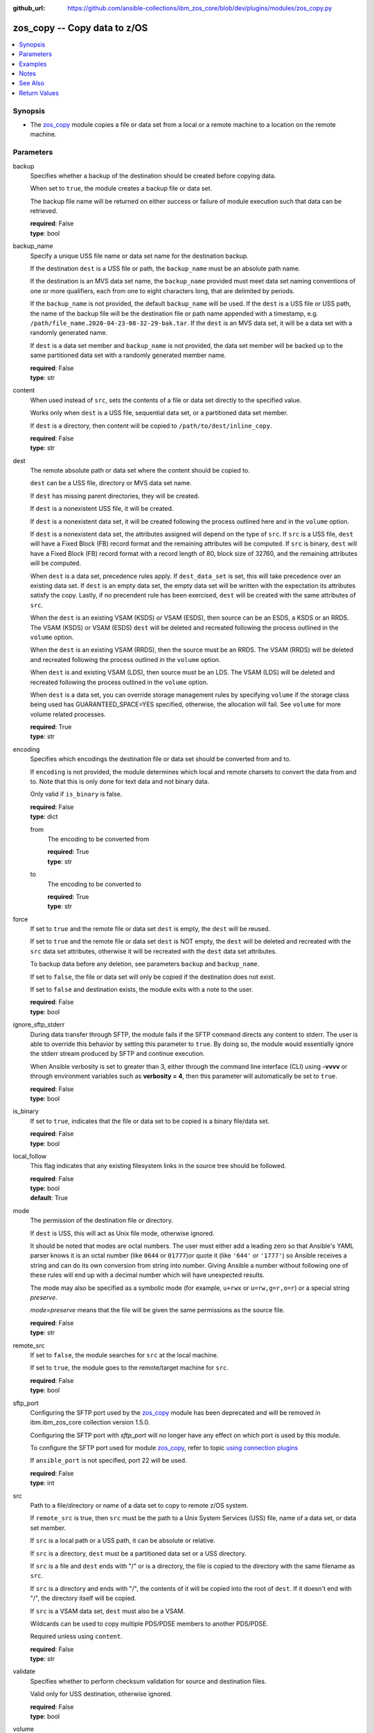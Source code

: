 
:github_url: https://github.com/ansible-collections/ibm_zos_core/blob/dev/plugins/modules/zos_copy.py

.. _zos_copy_module:


zos_copy -- Copy data to z/OS
=============================



.. contents::
   :local:
   :depth: 1


Synopsis
--------
- The `zos_copy <./zos_copy.html>`_ module copies a file or data set from a local or a remote machine to a location on the remote machine.






Parameters
----------


backup
  Specifies whether a backup of the destination should be created before copying data.

  When set to ``true``, the module creates a backup file or data set.

  The backup file name will be returned on either success or failure of module execution such that data can be retrieved.

  | **required**: False
  | **type**: bool


backup_name
  Specify a unique USS file name or data set name for the destination backup.

  If the destination ``dest`` is a USS file or path, the ``backup_name`` must be an absolute path name.

  If the destination is an MVS data set name, the ``backup_name`` provided must meet data set naming conventions of one or more qualifiers, each from one to eight characters long, that are delimited by periods.

  If the ``backup_name`` is not provided, the default ``backup_name`` will be used. If the ``dest`` is a USS file or USS path, the name of the backup file will be the destination file or path name appended with a timestamp, e.g. ``/path/file_name.2020-04-23-08-32-29-bak.tar``. If the ``dest`` is an MVS data set, it will be a data set with a randomly generated name.

  If ``dest`` is a data set member and ``backup_name`` is not provided, the data set member will be backed up to the same partitioned data set with a randomly generated member name.

  | **required**: False
  | **type**: str


content
  When used instead of ``src``, sets the contents of a file or data set directly to the specified value.

  Works only when ``dest`` is a USS file, sequential data set, or a partitioned data set member.

  If ``dest`` is a directory, then content will be copied to ``/path/to/dest/inline_copy``.

  | **required**: False
  | **type**: str


dest
  The remote absolute path or data set where the content should be copied to.

  ``dest`` can be a USS file, directory or MVS data set name.

  If ``dest`` has missing parent directories, they will be created.

  If ``dest`` is a nonexistent USS file, it will be created.

  If ``dest`` is a nonexistent data set, it will be created following the process outlined here and in the ``volume`` option.

  If ``dest`` is a nonexistent data set, the attributes assigned will depend on the type of ``src``. If ``src`` is a USS file, ``dest`` will have a Fixed Block (FB) record format and the remaining attributes will be computed. If ``src`` is binary, ``dest`` will have a Fixed Block (FB) record format with a record length of 80, block size of 32760, and the remaining attributes will be computed.

  When ``dest`` is a data set, precedence rules apply. If ``dest_data_set`` is set, this will take precedence over an existing data set. If ``dest`` is an empty data set, the empty data set will be written with the expectation its attributes satisfy the copy. Lastly, if no precendent rule has been exercised, ``dest`` will be created with the same attributes of ``src``.

  When the ``dest`` is an existing VSAM (KSDS) or VSAM (ESDS), then source can be an ESDS, a KSDS or an RRDS. The VSAM (KSDS) or VSAM (ESDS) ``dest`` will be deleted and recreated following the process outlined in the ``volume`` option.

  When the ``dest`` is an existing VSAM (RRDS), then the source must be an RRDS. The VSAM (RRDS) will be deleted and recreated following the process outlined in the ``volume`` option.

  When ``dest`` is and existing VSAM (LDS), then source must be an LDS. The VSAM (LDS) will be deleted and recreated following the process outlined in the ``volume`` option.

  When ``dest`` is a data set, you can override storage management rules by specifying ``volume`` if the storage class being used has GUARANTEED_SPACE=YES specified, otherwise, the allocation will fail. See ``volume`` for more volume related processes.

  | **required**: True
  | **type**: str


encoding
  Specifies which encodings the destination file or data set should be converted from and to.

  If ``encoding`` is not provided, the module determines which local and remote charsets to convert the data from and to. Note that this is only done for text data and not binary data.

  Only valid if ``is_binary`` is false.

  | **required**: False
  | **type**: dict


  from
    The encoding to be converted from

    | **required**: True
    | **type**: str


  to
    The encoding to be converted to

    | **required**: True
    | **type**: str



force
  If set to ``true`` and the remote file or data set ``dest`` is empty, the ``dest`` will be reused.

  If set to ``true`` and the remote file or data set ``dest`` is NOT empty, the ``dest`` will be deleted and recreated with the ``src`` data set attributes, otherwise it will be recreated with the ``dest`` data set attributes.

  To backup data before any deletion, see parameters ``backup`` and ``backup_name``.

  If set to ``false``, the file or data set will only be copied if the destination does not exist.

  If set to ``false`` and destination exists, the module exits with a note to the user.

  | **required**: False
  | **type**: bool


ignore_sftp_stderr
  During data transfer through SFTP, the module fails if the SFTP command directs any content to stderr. The user is able to override this behavior by setting this parameter to ``true``. By doing so, the module would essentially ignore the stderr stream produced by SFTP and continue execution.

  When Ansible verbosity is set to greater than 3, either through the command line interface (CLI) using **-vvvv** or through environment variables such as **verbosity = 4**, then this parameter will automatically be set to ``true``.

  | **required**: False
  | **type**: bool


is_binary
  If set to ``true``, indicates that the file or data set to be copied is a binary file/data set.

  | **required**: False
  | **type**: bool


local_follow
  This flag indicates that any existing filesystem links in the source tree should be followed.

  | **required**: False
  | **type**: bool
  | **default**: True


mode
  The permission of the destination file or directory.

  If ``dest`` is USS, this will act as Unix file mode, otherwise ignored.

  It should be noted that modes are octal numbers. The user must either add a leading zero so that Ansible's YAML parser knows it is an octal number (like ``0644`` or ``01777``)or quote it (like ``'644'`` or ``'1777'``) so Ansible receives a string and can do its own conversion from string into number. Giving Ansible a number without following one of these rules will end up with a decimal number which will have unexpected results.

  The mode may also be specified as a symbolic mode (for example, ``u+rwx`` or ``u=rw,g=r,o=r``) or a special string `preserve`.

  *mode=preserve* means that the file will be given the same permissions as the source file.

  | **required**: False
  | **type**: str


remote_src
  If set to ``false``, the module searches for ``src`` at the local machine.

  If set to ``true``, the module goes to the remote/target machine for ``src``.

  | **required**: False
  | **type**: bool


sftp_port
  Configuring the SFTP port used by the `zos_copy <./zos_copy.html>`_ module has been deprecated and will be removed in ibm.ibm_zos_core collection version 1.5.0.

  Configuring the SFTP port with *sftp_port* will no longer have any effect on which port is used by this module.

  To configure the SFTP port used for module `zos_copy <./zos_copy.html>`_, refer to topic `using connection plugins <https://docs.ansible.com/ansible/latest/plugins/connection.html#using-connection-plugins>`_

  If ``ansible_port`` is not specified, port 22 will be used.

  | **required**: False
  | **type**: int


src
  Path to a file/directory or name of a data set to copy to remote z/OS system.

  If ``remote_src`` is true, then ``src`` must be the path to a Unix System Services (USS) file, name of a data set, or data set member.

  If ``src`` is a local path or a USS path, it can be absolute or relative.

  If ``src`` is a directory, ``dest`` must be a partitioned data set or a USS directory.

  If ``src`` is a file and ``dest`` ends with "/" or is a directory, the file is copied to the directory with the same filename as ``src``.

  If ``src`` is a directory and ends with "/", the contents of it will be copied into the root of ``dest``. If it doesn't end with "/", the directory itself will be copied.

  If ``src`` is a VSAM data set, ``dest`` must also be a VSAM.

  Wildcards can be used to copy multiple PDS/PDSE members to another PDS/PDSE.

  Required unless using ``content``.

  | **required**: False
  | **type**: str


validate
  Specifies whether to perform checksum validation for source and destination files.

  Valid only for USS destination, otherwise ignored.

  | **required**: False
  | **type**: bool


volume
  If ``dest`` does not exist, specify which volume ``dest`` should be allocated to.

  Only valid when the destination is an MVS data set.

  The volume must already be present on the device.

  If no volume is specified, storage management rules will be used to determine the volume where ``dest`` will be allocated.

  If the storage administrator has specified a system default unit name and you do not set a ``volume`` name for non-system-managed data sets, then the system uses the volumes associated with the default unit name. Check with your storage administrator to determine whether a default unit name has been specified.

  | **required**: False
  | **type**: str


dest_data_set
  Data set attributes to customize a ``dest`` data set to be copied into.

  | **required**: False
  | **type**: dict


  type
    Organization of the destination

    | **required**: True
    | **type**: str
    | **choices**: KSDS, ESDS, RRDS, LDS, SEQ, PDS, PDSE, MEMBER, BASIC


  space_primary
    If the destination *dest* data set does not exist , this sets the primary space allocated for the data set.

    The unit of space used is set using *space_type*.

    | **required**: False
    | **type**: int


  space_secondary
    If the destination *dest* data set does not exist , this sets the secondary space allocated for the data set.

    The unit of space used is set using *space_type*.

    | **required**: False
    | **type**: int


  space_type
    If the destination data set does not exist, this sets the unit of measurement to use when defining primary and secondary space.

    Valid units of size are ``K``, ``M``, ``G``, ``CYL``, and ``TRK``.

    | **required**: False
    | **type**: str
    | **choices**: K, M, G, CYL, TRK


  record_format
    If the destination data set does not exist, this sets the format of the data set. (e.g ``FB``)

    Choices are case-insensitive.

    | **required**: False
    | **type**: str
    | **choices**: FB, VB, FBA, VBA, U


  record_length
    The length of each record in the data set, in bytes.

    For variable data sets, the length must include the 4-byte prefix area.

    Defaults vary depending on format: If FB/FBA 80, if VB/VBA 137, if U 0.

    | **required**: False
    | **type**: int


  block_size
    The block size to use for the data set.

    | **required**: False
    | **type**: int


  directory_blocks
    The number of directory blocks to allocate to the data set.

    | **required**: False
    | **type**: int


  key_offset
    The key offset to use when creating a KSDS data set.

    *key_offset* is required when *type=KSDS*.

    *key_offset* should only be provided when *type=KSDS*

    | **required**: False
    | **type**: int


  key_length
    The key length to use when creating a KSDS data set.

    *key_length* is required when *type=KSDS*.

    *key_length* should only be provided when *type=KSDS*

    | **required**: False
    | **type**: int


  sms_storage_class
    The storage class for an SMS-managed dataset.

    Required for SMS-managed datasets that do not match an SMS-rule.

    Not valid for datasets that are not SMS-managed.

    Note that all non-linear VSAM datasets are SMS-managed.

    | **required**: False
    | **type**: str


  sms_data_class
    The data class for an SMS-managed dataset.

    Optional for SMS-managed datasets that do not match an SMS-rule.

    Not valid for datasets that are not SMS-managed.

    Note that all non-linear VSAM datasets are SMS-managed.

    | **required**: False
    | **type**: str


  sms_management_class
    The management class for an SMS-managed dataset.

    Optional for SMS-managed datasets that do not match an SMS-rule.

    Not valid for datasets that are not SMS-managed.

    Note that all non-linear VSAM datasets are SMS-managed.

    | **required**: False
    | **type**: str





Examples
--------

.. code-block:: yaml+jinja

   
   - name: Copy a local file to a sequential data set
     zos_copy:
       src: /path/to/sample_seq_data_set
       dest: SAMPLE.SEQ.DATA.SET

   - name: Copy a local file to a USS location and validate checksum
     zos_copy:
       src: /path/to/test.log
       dest: /tmp/test.log
       validate: true

   - name: Copy a local ASCII encoded file and convert to IBM-1047
     zos_copy:
       src: /path/to/file.txt
       dest: /tmp/file.txt

   - name: Copy a local directory to a PDSE
     zos_copy:
       src: /path/to/local/dir/
       dest: HLQ.DEST.PDSE

   - name: Copy file with permission details
     zos_copy:
       src: /path/to/foo.conf
       dest: /etc/foo.conf
       mode: 0644
       group: foo
       owner: bar

   - name: Module will follow the symbolic link specified in src
     zos_copy:
       src: /path/to/link
       dest: /path/to/uss/location
       local_follow: true

   - name: Copy a local file to a PDS member and convert encoding
     zos_copy:
       src: /path/to/local/file
       dest: HLQ.SAMPLE.PDSE(MEMBER)
       encoding:
         from: UTF-8
         to: IBM-037

   - name: Copy a VSAM  (KSDS) to a VSAM  (KSDS)
     zos_copy:
       src: SAMPLE.SRC.VSAM
       dest: SAMPLE.DEST.VSAM
       remote_src: true

   - name: Copy inline content to a sequential dataset and replace existing data
     zos_copy:
       content: 'Inline content to be copied'
       dest: SAMPLE.SEQ.DATA.SET

   - name: Copy a USS file to sequential data set and convert encoding beforehand
     zos_copy:
       src: /path/to/remote/uss/file
       dest: SAMPLE.SEQ.DATA.SET
       remote_src: true

   - name: Copy a USS directory to another USS directory
     zos_copy:
       src: /path/to/uss/dir
       dest: /path/to/dest/dir
       remote_src: true

   - name: Copy a local binary file to a PDSE member
     zos_copy:
       src: /path/to/binary/file
       dest: HLQ.SAMPLE.PDSE(MEMBER)
       is_binary: true

   - name: Copy a sequential data set to a PDS member
     zos_copy:
       src: SAMPLE.SEQ.DATA.SET
       dest: HLQ.SAMPLE.PDSE(MEMBER)
       remote_src: true

   - name: Copy a local file and take a backup of the existing file
     zos_copy:
       src: /path/to/local/file
       dest: /path/to/dest
       backup: true
       backup_name: /tmp/local_file_backup

   - name: Copy a PDS on remote system to a new PDS
     zos_copy:
       src: HLQ.SRC.PDS
       dest: HLQ.NEW.PDS
       remote_src: true

   - name: Copy a PDS on remote system to a PDS, replacing the original
     zos_copy:
       src: HLQ.SAMPLE.PDSE
       dest: HLQ.EXISTING.PDSE
       remote_src: true
       force: true

   - name: Copy PDS member to a new PDS member. Replace if it already exists
     zos_copy:
       src: HLQ.SAMPLE.PDSE(SRCMEM)
       dest: HLQ.NEW.PDSE(DESTMEM)
       remote_src: true
       force: true

   - name: Copy a USS file to a PDSE member. If PDSE does not exist, allocate it
     zos_copy:
       src: /path/to/uss/src
       dest: DEST.PDSE.DATA.SET(MEMBER)
       remote_src: true

   - name: Copy a sequential data set to a USS file
     zos_copy:
       src: SRC.SEQ.DATA.SET
       dest: /tmp/
       remote_src: true

   - name: Copy a PDSE member to USS file
     zos_copy:
       src: SRC.PDSE(MEMBER)
       dest: /tmp/member
       remote_src: true

   - name: Copy a PDS to a USS directory (/tmp/SRC.PDS)
     zos_copy:
       src: SRC.PDS
       dest: /tmp
       remote_src: true

   - name: Copy all members inside a PDS to another PDS
     zos_copy:
       src: SOME.SRC.PDS(*)
       dest: SOME.DEST.PDS
       remote_src: true

   - name: Copy all members starting with 'ABC' inside a PDS to another PDS
     zos_copy:
       src: SOME.SRC.PDS(ABC*)
       dest: SOME.DEST.PDS
       remote_src: true

   - name: Allocate destination in a specific volume
     zos_copy:
       src: SOME.SRC.PDS
       dest: SOME.DEST.PDS
       volume: 'VOL033'
       remote_src: true

   - name: Copy a USS file to a fully customized sequential data set
     zos_copy:
       src: /path/to/uss/src
       dest: SOME.SEQ.DEST
       remote_src: true
       volume: '222222'
       dest_data_set:
         type: SEQ
         space_primary: 10
         space_secondary: 3
         space_type: K
         record_format: VB
         record_length: 150




Notes
-----

.. note::
   Destination data sets are assumed to be in catalog. When trying to copy to an uncataloged data set, the module assumes that the data set does not exist and will create it.

   Destination will be backed up if either ``backup`` is ``true`` or ``backup_name`` is provided. If ``backup`` is ``false`` but ``backup_name`` is provided, task will fail.

   When copying local files or directories, temporary storage will be used on the remote z/OS system. The size of the temporary storage will correspond to the size of the file or directory being copied. Temporary files will always be deleted, regardless of success or failure of the copy task.

   VSAM data sets can only be copied to other VSAM data sets.

   For supported character sets used to encode data, refer to the `documentation <https://ibm.github.io/z_ansible_collections_doc/ibm_zos_core/docs/source/resources/character_set.html>`_.

   `zos_copy <./zos_copy.html>`_ uses SFTP (Secure File Transfer Protocol) for the underlying transfer protocol; Co:Z SFTP is not supported. In the case of Co:z SFTP, you can exempt the Ansible userid on z/OS from using Co:Z thus falling back to using standard SFTP.



See Also
--------

.. seealso::

   - :ref:`zos_fetch_module`
   - :ref:`zos_data_set_module`




Return Values
-------------


src
  Source file or data set being copied.

  | **returned**: changed
  | **type**: str
  | **sample**: /path/to/source.log

dest
  Destination file/path or data set name.

  | **returned**: success
  | **type**: str
  | **sample**: SAMPLE.SEQ.DATA.SET

checksum
  SHA256 checksum of the file after running zos_copy.

  | **returned**: C(validate) is C(true) and if dest is USS
  | **type**: str
  | **sample**: 8d320d5f68b048fc97559d771ede68b37a71e8374d1d678d96dcfa2b2da7a64e

backup_name
  Name of the backup file or data set that was created.

  | **returned**: if backup=true or backup_name=true
  | **type**: str
  | **sample**: /path/to/file.txt.2015-02-03@04:15~

gid
  Group id of the file, after execution.

  | **returned**: success and if dest is USS
  | **type**: int
  | **sample**: 100

group
  Group of the file, after execution.

  | **returned**: success and if dest is USS
  | **type**: str
  | **sample**: httpd

owner
  Owner of the file, after execution.

  | **returned**: success and if dest is USS
  | **type**: str
  | **sample**: httpd

uid
  Owner id of the file, after execution.

  | **returned**: success and if dest is USS
  | **type**: int
  | **sample**: 100

mode
  Permissions of the target, after execution.

  | **returned**: success and if dest is USS
  | **type**: str
  | **sample**: 420

size
  Size(in bytes) of the target, after execution.

  | **returned**: success and dest is USS
  | **type**: int
  | **sample**: 1220

state
  State of the target, after execution.

  | **returned**: success and if dest is USS
  | **type**: str
  | **sample**: file

note
  A note to the user after module terminates.

  | **returned**: C(force) is C(false) and dest exists
  | **type**: str
  | **sample**: No data was copied

msg
  Failure message returned by the module.

  | **returned**: failure
  | **type**: str
  | **sample**: Error while gathering data set information

stdout
  The stdout from a USS command or MVS command, if applicable.

  | **returned**: failure
  | **type**: str
  | **sample**: Copying local file /tmp/foo/src to remote path /tmp/foo/dest

stderr
  The stderr of a USS command or MVS command, if applicable.

  | **returned**: failure
  | **type**: str
  | **sample**: No such file or directory "/tmp/foo"

stdout_lines
  List of strings containing individual lines from stdout.

  | **returned**: failure
  | **type**: list
  | **sample**:

    .. code-block:: json

        [
            "u\"Copying local file /tmp/foo/src to remote path /tmp/foo/dest..\""
        ]

stderr_lines
  List of strings containing individual lines from stderr.

  | **returned**: failure
  | **type**: list
  | **sample**:

    .. code-block:: json

        [
            {
                "u\"FileNotFoundError": "No such file or directory \u0027/tmp/foo\u0027\""
            }
        ]

rc
  The return code of a USS or MVS command, if applicable.

  | **returned**: failure
  | **type**: int
  | **sample**: 8

cmd
  The MVS command issued, if applicable.

  | **returned**: failure
  | **type**: str
  | **sample**: REPRO INDATASET(SAMPLE.DATA.SET) OUTDATASET(SAMPLE.DEST.DATA.SET)

